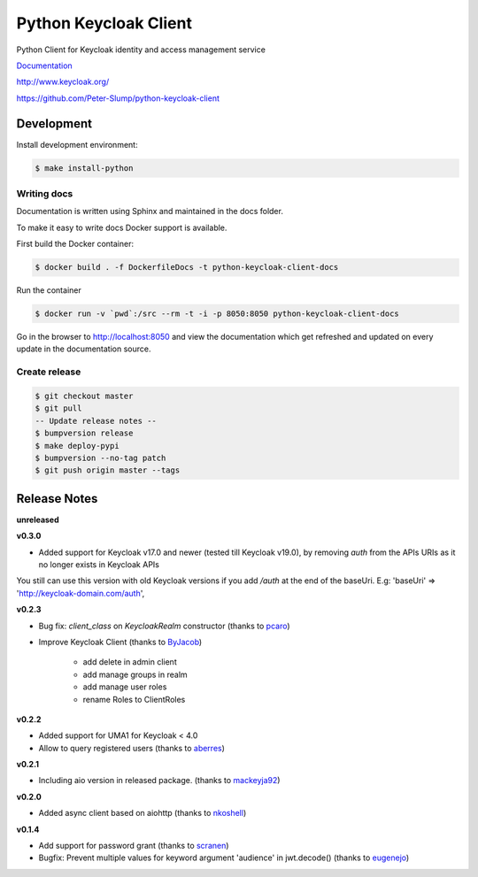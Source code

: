 ======================
Python Keycloak Client
======================

.. image:: https://travis-ci.org/Peter-Slump/python-keycloak-client.svg?branch=master
   :target: https://travis-ci.org/Peter-Slump/python-keycloak-client
   :alt: Build Status
.. image:: https://readthedocs.org/projects/python-keycloak-client/badge/?version=latest
   :target: http://python-keycloak-client.readthedocs.io/en/latest/?badge=latest
   :alt: Documentation Status
.. image:: https://codecov.io/gh/Peter-Slump/python-keycloak-client/branch/master/graph/badge.svg
   :target: https://codecov.io/gh/Peter-Slump/python-keycloak-client
   :alt: codecov
.. image:: https://api.codeclimate.com/v1/badges/30e837f8c737b5b3e120/maintainability
   :target: https://codeclimate.com/github/Peter-Slump/python-keycloak-client/maintainability
   :alt: Maintainability

.. image:: https://img.shields.io/pypi/l/python-keycloak-client.svg
   :target: https://pypi.python.org/pypi/python-keycloak-client
   :alt: License
.. image:: https://img.shields.io/pypi/v/python-keycloak-client.svg
   :target: https://pypi.python.org/pypi/python-keycloak-client
   :alt: Version
.. image:: https://img.shields.io/pypi/wheel/python-keycloak-client.svg
   :target: https://pypi.python.org/pypi/python-keycloak-client
   :alt: Wheel
.. image:: https://badges.gitter.im/Python-Keycloak/Client.svg
   :alt: Join the chat at https://gitter.im/Python-Keycloak/Client
   :target: https://gitter.im/Python-Keycloak/Client?utm_source=badge&utm_medium=badge&utm_campaign=pr-badge&utm_content=badge

Python Client for Keycloak identity and access management service

`Documentation <http://python-keycloak-client.readthedocs.io/en/latest/>`_

http://www.keycloak.org/

https://github.com/Peter-Slump/python-keycloak-client

Development
===========

Install development environment:

.. code:: bash

  $ make install-python

------------
Writing docs
------------

Documentation is written using Sphinx and maintained in the docs folder.

To make it easy to write docs Docker support is available.

First build the Docker container:

.. code:: bash

    $ docker build . -f DockerfileDocs -t python-keycloak-client-docs

Run the container

.. code:: bash

    $ docker run -v `pwd`:/src --rm -t -i -p 8050:8050 python-keycloak-client-docs

Go in the browser to http://localhost:8050 and view the documentation which get
refreshed and updated on every update in the documentation source.

--------------
Create release
--------------

.. code:: bash

    $ git checkout master
    $ git pull
    -- Update release notes --
    $ bumpversion release
    $ make deploy-pypi
    $ bumpversion --no-tag patch
    $ git push origin master --tags

Release Notes
=============

**unreleased**

**v0.3.0**

* Added support for Keycloak v17.0 and newer (tested till Keycloak v19.0), by removing `auth` from the APIs URIs as it no longer exists in Keycloak APIs
You still can use this version with old Keycloak versions if you add `/auth` at the end of the baseUri.
E.g: 'baseUri' => 'http://keycloak-domain.com/auth',


**v0.2.3**

* Bug fix: `client_class` on `KeycloakRealm` constructor (thanks to `pcaro <https://github.com/pcaro>`_)
* Improve Keycloak Client (thanks to `ByJacob <https://github.com/ByJacob>`_)

    * add delete in admin client
    * add manage groups in realm
    * add manage user roles
    * rename Roles to ClientRoles

**v0.2.2**

* Added support for UMA1 for Keycloak < 4.0
* Allow to query registered users (thanks to `aberres <https://github.com/aberres>`_)

**v0.2.1**

* Including aio version in released package. (thanks to `mackeyja92 <https://github.com/mackeyja92>`_)

**v0.2.0**

* Added async client based on aiohttp (thanks to `nkoshell <https://github.com/nkoshell>`_)

**v0.1.4**

* Add support for password grant (thanks to `scranen <https://github.com/scranen>`_)
* Bugfix: Prevent multiple values for keyword argument 'audience' in jwt.decode() (thanks to `eugenejo <https://github.com/eugenejo>`_)

